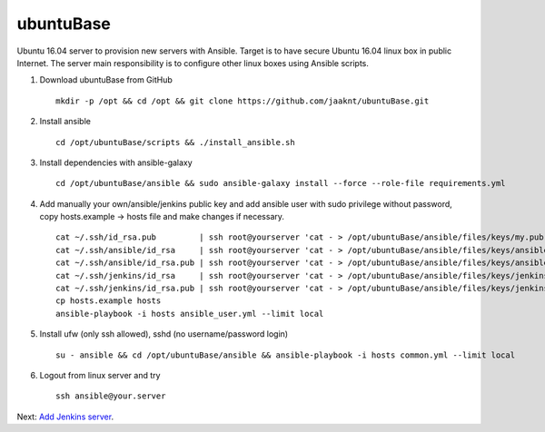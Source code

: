 ubuntuBase
==========

Ubuntu 16.04 server to provision new servers with Ansible. Target is to have secure Ubuntu 16.04 linux box in public Internet.
The server main responsibility is to configure other linux boxes using Ansible scripts.

1. Download ubuntuBase from GitHub ::

     mkdir -p /opt && cd /opt && git clone https://github.com/jaaknt/ubuntuBase.git

2. Install ansible ::

     cd /opt/ubuntuBase/scripts && ./install_ansible.sh

3. Install dependencies with ansible-galaxy ::

     cd /opt/ubuntuBase/ansible && sudo ansible-galaxy install --force --role-file requirements.yml

4. Add manually your own/ansible/jenkins public key and add ansible user with sudo privilege without password, copy hosts.example -> hosts file and make changes if necessary. ::

     cat ~/.ssh/id_rsa.pub         | ssh root@yourserver 'cat - > /opt/ubuntuBase/ansible/files/keys/my.pub'
     cat ~/.ssh/ansible/id_rsa     | ssh root@yourserver 'cat - > /opt/ubuntuBase/ansible/files/keys/ansible.priv'
     cat ~/.ssh/ansible/id_rsa.pub | ssh root@yourserver 'cat - > /opt/ubuntuBase/ansible/files/keys/ansible.pub'
     cat ~/.ssh/jenkins/id_rsa     | ssh root@yourserver 'cat - > /opt/ubuntuBase/ansible/files/keys/jenkins.priv'
     cat ~/.ssh/jenkins/id_rsa.pub | ssh root@yourserver 'cat - > /opt/ubuntuBase/ansible/files/keys/jenkins.pub'
     cp hosts.example hosts
     ansible-playbook -i hosts ansible_user.yml --limit local

5. Install ufw (only ssh allowed), sshd (no username/password login) ::

     su - ansible && cd /opt/ubuntuBase/ansible && ansible-playbook -i hosts common.yml --limit local

6. Logout from linux server and try ::

     ssh ansible@your.server

Next: `Add Jenkins server <./jenkins.rst>`_.
